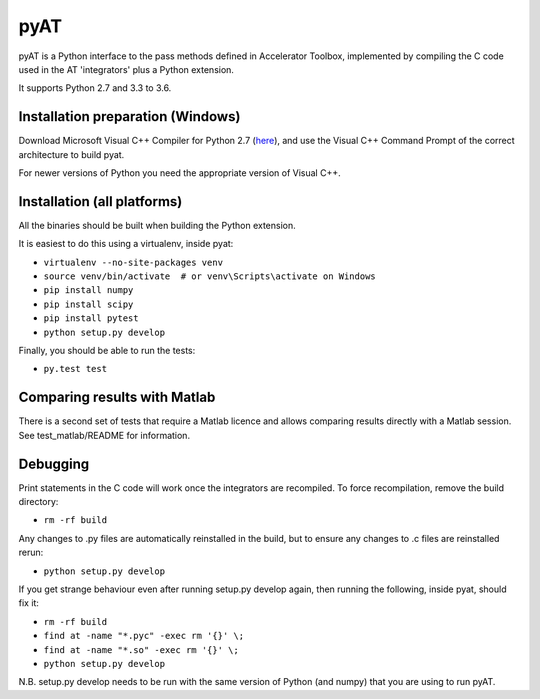 pyAT
====

pyAT is a Python interface to the pass methods defined in Accelerator Toolbox,
implemented by compiling the C code used in the AT 'integrators' plus a Python
extension.

It supports Python 2.7 and 3.3 to 3.6.


Installation preparation (Windows)
----------------------------------

Download Microsoft Visual C++ Compiler for Python 2.7 (`here
<https://www.microsoft.com/en-us/download/details.aspx?id=44266>`_), and use
the Visual C++ Command Prompt of the correct architecture to build pyat.

For newer versions of Python you need the appropriate version of Visual C++.


Installation (all platforms)
----------------------------

All the binaries should be built when building the Python extension.

It is easiest to do this using a virtualenv, inside pyat:

* ``virtualenv --no-site-packages venv``
* ``source venv/bin/activate  # or venv\Scripts\activate on Windows``
* ``pip install numpy``
* ``pip install scipy``
* ``pip install pytest``
* ``python setup.py develop``

Finally, you should be able to run the tests:

* ``py.test test``


Comparing results with Matlab
-----------------------------

There is a second set of tests that require a Matlab licence and allows
comparing results directly with a Matlab session.  See test_matlab/README
for information.


Debugging
---------

Print statements in the C code will work once the integrators are
recompiled.  To force recompilation, remove the build directory:

* ``rm -rf build``

Any changes to .py files are automatically reinstalled in the build, but to
ensure any changes to .c files are reinstalled rerun:

* ``python setup.py develop``

If you get strange behaviour even after running setup.py develop again, then
running the following, inside pyat, should fix it:

* ``rm -rf build``
* ``find at -name "*.pyc" -exec rm '{}' \;``
* ``find at -name "*.so" -exec rm '{}' \;``
* ``python setup.py develop``

N.B. setup.py develop needs to be run with the same version of Python (and
numpy) that you are using to run pyAT.
